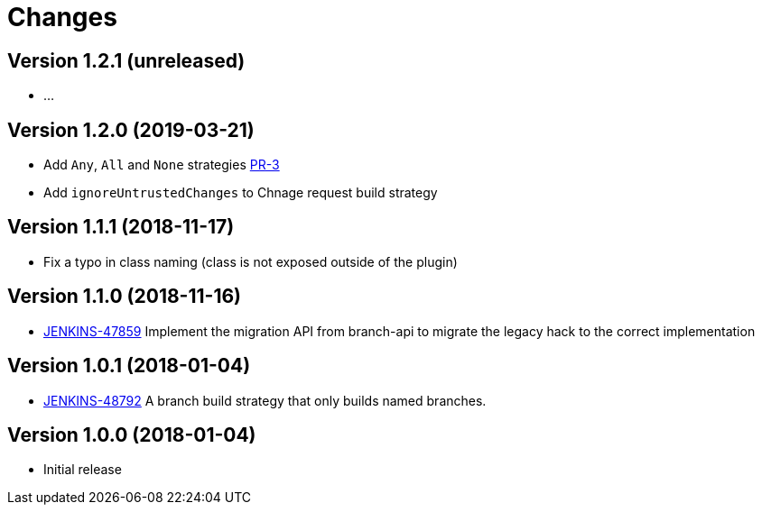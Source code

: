 = Changes

////
Each version newest first -->

Template:
----
== Version X.Y.Z (yyyy-MM-dd)

* details
----

////

== Version 1.2.1 (unreleased)

* ...

== Version 1.2.0 (2019-03-21)

* Add `Any`, `All` and `None` strategies link:https://github.com/jenkinsci/basic-branch-build-strategies-plugin/pull/3[PR-3]
* Add `ignoreUntrustedChanges` to Chnage request build strategy

== Version 1.1.1 (2018-11-17)

* Fix a typo in class naming (class is not exposed outside of the plugin)

== Version 1.1.0 (2018-11-16)

* https://issues.jenkins-ci.org/browse/JENKINS-47859[JENKINS-47859] Implement the migration API from branch-api to migrate the legacy hack to the correct implementation

== Version 1.0.1 (2018-01-04)

* https://issues.jenkins-ci.org/browse/JENKINS-48792[JENKINS-48792] A branch build strategy that only builds named branches.

== Version 1.0.0 (2018-01-04)

* Initial release
